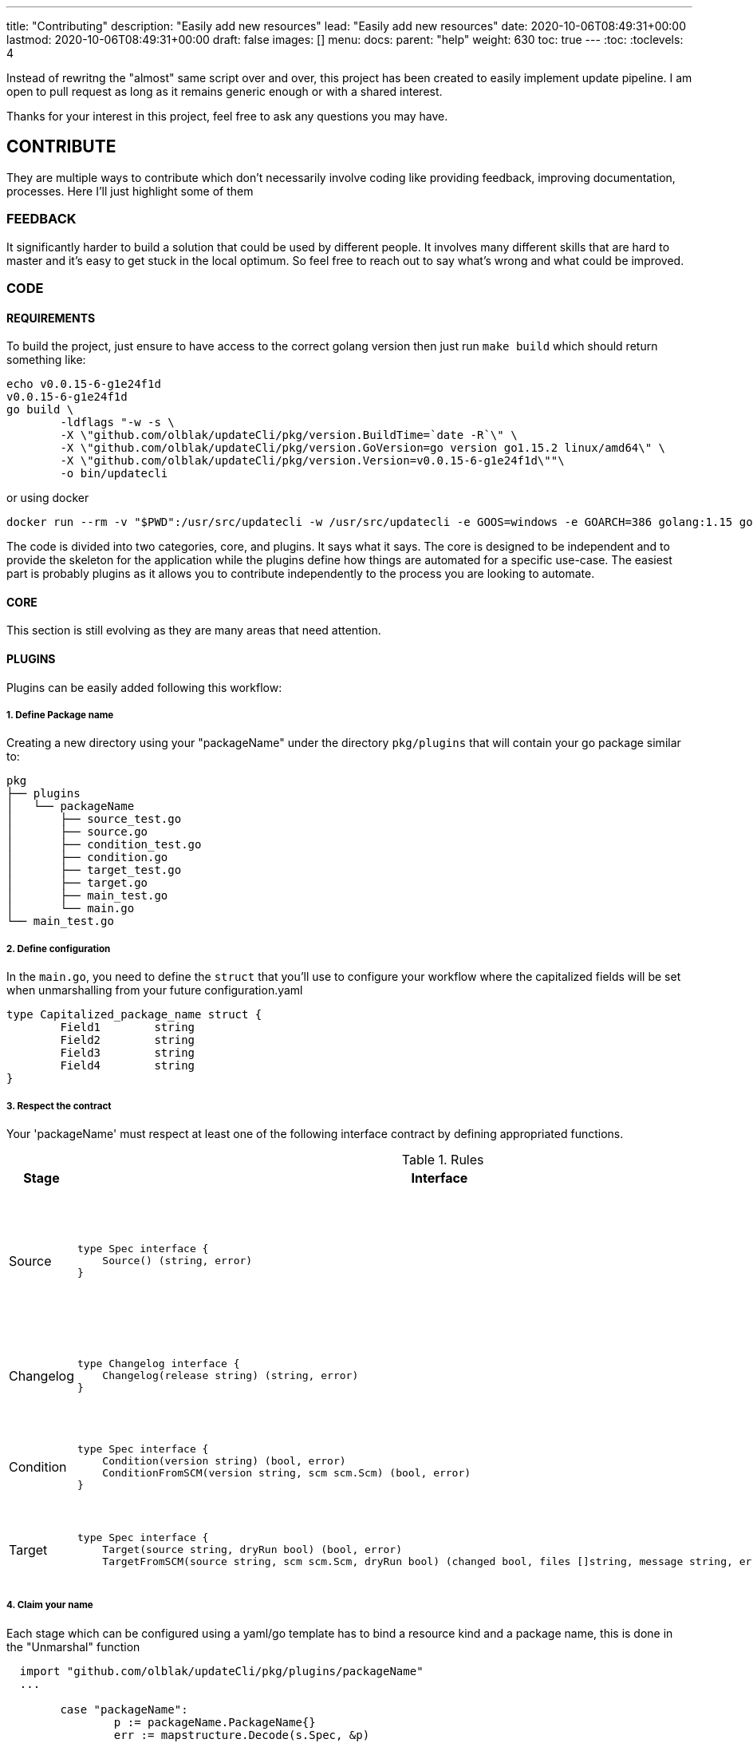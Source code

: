 ---
title: "Contributing"
description: "Easily add new resources"
lead: "Easily add new resources"
date: 2020-10-06T08:49:31+00:00
lastmod: 2020-10-06T08:49:31+00:00
draft: false
images: []
menu: 
  docs:
    parent: "help"
weight: 630
toc: true
---
:toc:
:toclevels: 4

Instead of rewritng the "almost" same script over and over, this project has been created to easily implement update pipeline. I am open to pull request as long as it remains generic enough or with a shared interest.

Thanks for your interest in this project, feel free to ask any questions you may have.

== CONTRIBUTE

They are multiple ways to contribute which don't necessarily involve coding like providing feedback, improving documentation, processes.
Here I'll just highlight some of them

=== FEEDBACK

It significantly harder to build a solution that could be used by different people. It involves many different skills that are hard to master and it's easy to get stuck in the local optimum. So feel free to reach out to say what's wrong and what could be improved.

=== CODE

==== REQUIREMENTS

To build the project, just ensure to have access to the correct golang version then just run `make build` which should return something like:

```
echo v0.0.15-6-g1e24f1d
v0.0.15-6-g1e24f1d
go build \
	-ldflags "-w -s \
        -X \"github.com/olblak/updateCli/pkg/version.BuildTime=`date -R`\" \
        -X \"github.com/olblak/updateCli/pkg/version.GoVersion=go version go1.15.2 linux/amd64\" \
        -X \"github.com/olblak/updateCli/pkg/version.Version=v0.0.15-6-g1e24f1d\""\
        -o bin/updatecli
```

or using docker

```
docker run --rm -v "$PWD":/usr/src/updatecli -w /usr/src/updatecli -e GOOS=windows -e GOARCH=386 golang:1.15 go build -v
```


The code is divided into two categories, core, and plugins. It says what it says. The core is designed to be independent and to provide the skeleton for the application while the plugins define how things are automated for a specific use-case. The easiest part is probably plugins as it allows you to contribute independently to the process you are looking to automate.

==== CORE

This section is still evolving as they are many areas that need attention.

==== PLUGINS

Plugins can be easily added following this workflow:

===== 1. Define Package name

Creating a new directory using your "packageName" under the directory `pkg/plugins` that will contain your go package similar to:

```
pkg
├── plugins
│   └── packageName
│       ├── source_test.go
│       ├── source.go
│       ├── condition_test.go
│       ├── condition.go
│       ├── target_test.go
│       ├── target.go
│       ├── main_test.go
│       └── main.go
└── main_test.go

```

===== 2. Define configuration

In the `main.go`, you need to define the `struct` that you'll use to configure your workflow where the capitalized fields will be set when unmarshalling from your future configuration.yaml

```
type Capitalized_package_name struct {
	Field1        string
	Field2        string 
	Field3        string
	Field4        string
}
```

===== 3. Respect the contract

Your 'packageName' must respect at least one of the following interface contract by defining appropriated functions.

[cols="1,2a,2", options="header"]
.Rules
|===
| Stage
| Interface
| Description

| Source
| ```
type Spec interface {
    Source() (string, error)
}
```
| Defines how a version will be retrieved then passed the following stages

| Changelog
| ```
type Changelog interface {
    Changelog(release string) (string, error)
}
```
| Retrieve the changelog for a specific source.

| Condition
| ```
type Spec interface {
    Condition(version string) (bool, error)
    ConditionFromSCM(version string, scm scm.Scm) (bool, error)
}
```
| Define a condition which has to pass in order to proceed

| Target
| ```
type Spec interface {
    Target(source string, dryRun bool) (bool, error)
    TargetFromSCM(source string, scm scm.Scm, dryRun bool) (changed bool, files []string, message string, err error)

```
| Define how a target file will be updated

|===

===== 4. Claim your name

Each stage which can be configured using a yaml/go template has to bind a resource kind and a package name, this is done in the "Unmarshal" function

```
  import "github.com/olblak/updateCli/pkg/plugins/packageName"
  ...

	case "packageName":
		p := packageName.PackageName{}
		err := mapstructure.Decode(s.Spec, &p)

		if err != nil {
			return err
		}

		spec = &p
```

Now something like this, should be working:

config.value
```
# updatecli diff --config config.value

source:
  kind: packageName
  spec:
    field1: "value"
    field3: "value"
targets:
  idName:
    name: "updatecli"
    kind: "yaml"
    prefix: "olblak/polls@256:"
    spec:
      file: "..."
      key:  "..."
```


=== DOCUMENTATION

If you spot phrasing issues or just a lack of documentation, feel free to open an issue and/or a pull request with your contribution.
